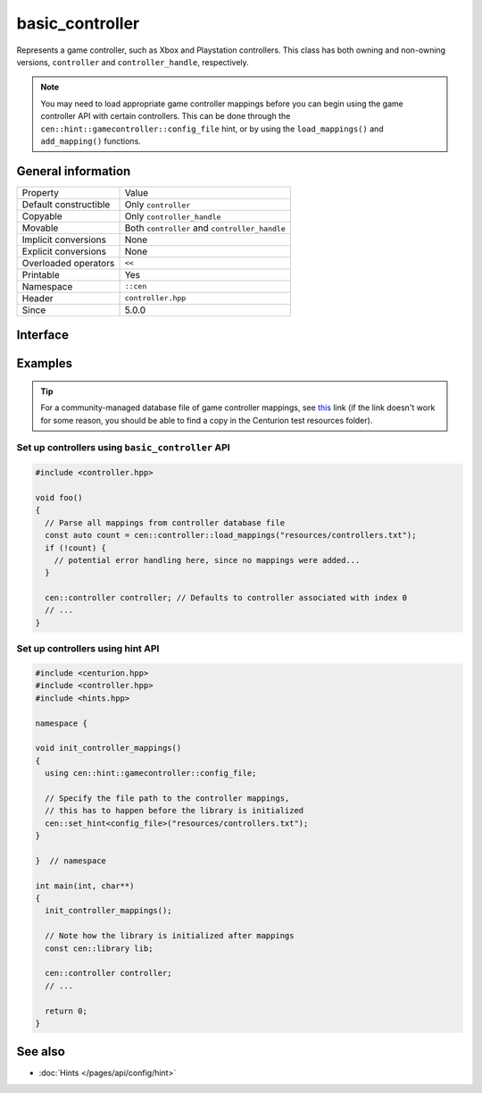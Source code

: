 basic_controller
================

Represents a game controller, such as Xbox and Playstation 
controllers. This class has both owning and non-owning versions, 
``controller`` and ``controller_handle``, respectively.

.. note:: 

  You may need to load appropriate game controller mappings before 
  you can begin using the game controller API with certain controllers. 
  This can be done through the ``cen::hint::gamecontroller::config_file`` 
  hint, or by using the ``load_mappings()`` and ``add_mapping()`` functions.

General information
-------------------

======================  =========================================
  Property               Value
----------------------  -----------------------------------------
Default constructible    Only ``controller``
Copyable                 Only ``controller_handle``
Movable                  Both ``controller`` and ``controller_handle``
Implicit conversions     None
Explicit conversions     None
Overloaded operators     ``<<``
Printable                Yes
Namespace                ``::cen``
Header                   ``controller.hpp``
Since                    5.0.0
======================  =========================================

Interface 
---------

.. doxygenclass:: cen::basic_controller
  :members:
  :outline:
  :no-link:

Examples
--------

.. tip::

  For a community-managed database file of game controller mappings,
  see `this <https://github.com/gabomdq/SDL_GameControllerDB>`_ link (if 
  the link doesn't work for some reason, you should be able to find a copy in the 
  Centurion test resources folder).

Set up controllers using ``basic_controller`` API
~~~~~~~~~~~~~~~~~~~~~~~~~~~~~~~~~~~~~~~~~~~~~~~~~

.. code:: C++

  #include <controller.hpp>

  void foo() 
  {
    // Parse all mappings from controller database file
    const auto count = cen::controller::load_mappings("resources/controllers.txt");
    if (!count) {
      // potential error handling here, since no mappings were added...
    } 

    cen::controller controller; // Defaults to controller associated with index 0
    // ...
  }

Set up controllers using hint API
~~~~~~~~~~~~~~~~~~~~~~~~~~~~~~~~~

.. code:: C++

  #include <centurion.hpp>
  #include <controller.hpp>
  #include <hints.hpp>

  namespace {

  void init_controller_mappings() 
  {
    using cen::hint::gamecontroller::config_file;

    // Specify the file path to the controller mappings,
    // this has to happen before the library is initialized
    cen::set_hint<config_file>("resources/controllers.txt");
  }

  }  // namespace

  int main(int, char**) 
  {
    init_controller_mappings();

    // Note how the library is initialized after mappings
    const cen::library lib; 

    cen::controller controller;
    // ...
  
    return 0;
  }

See also
--------
* :doc:`Hints </pages/api/config/hint>`